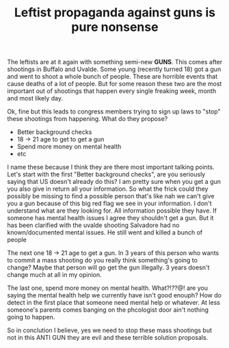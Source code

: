 #+TITLE: Leftist propaganda against guns is pure nonsense
#+OPTIONS: toc:nil num:nil 

The leftists are at it again with something semi-new *GUNS*. This comes after shootings in Buffalo and Uvalde. Some young (recently turned 18) got a gun and went to shoot a whole bunch of people. These are horrible events that cause deaths of a lot of people. But for some reason these two are the most important out of shootings that happen every single freaking week, month and most likely day.

Ok, fine but this leads to congress members trying to sign up laws to "stop" these shootings from happening. What do they propose?

- Better background checks
- 18 -> 21 age to get to get a gun
- Spend more money on mental health
- etc

I name these because I think they are there most important talking points. Let's start with the first "Better background checks", are you seriously saying that US doesn't already do this? I am pretty sure when you get a gun you also give in return all your information. So what the frick could they possibly be missing to find a possible person that's like nah we can't give you a gun because of this big red flag we see in your information. I don't understand what are they looking for. All information possible they have. If someone has mental health issues I agree they shouldn't get a gun. But it has been clarified with the uvalde shooting Salvadore had no known/documented mental issues. He still went and killed a bunch of people

The next one 18 -> 21 age to get a gun. In 3 years of this person who wants to commit a mass shooting do you really think something's going to change? Maybe that person will go get the gun illegally. 3 years doesn't change much at all in my opinion.

The last one, spend more money on mental health. What?!??@! are you saying the mental health help we currently have isn't good enouph? How do detect in the first place that someone need mental help or whatever. At less someone's parents comes banging on the phcologist door ain't nothing going to happen.

So in conclution I believe, yes we need to stop these mass shootings but not in this ANTI GUN they are evil and these terrible solution proposals.
